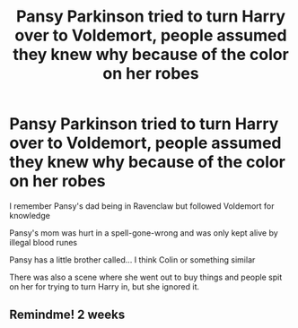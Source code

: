#+TITLE: Pansy Parkinson tried to turn Harry over to Voldemort, people assumed they knew why because of the color on her robes

* Pansy Parkinson tried to turn Harry over to Voldemort, people assumed they knew why because of the color on her robes
:PROPERTIES:
:Score: 4
:DateUnix: 1614718927.0
:DateShort: 2021-Mar-03
:FlairText: What's That Fic?
:END:
I remember Pansy's dad being in Ravenclaw but followed Voldemort for knowledge

Pansy's mom was hurt in a spell-gone-wrong and was only kept alive by illegal blood runes

Pansy has a little brother called... I think Colin or something similar

There was also a scene where she went out to buy things and people spit on her for trying to turn Harry in, but she ignored it.


** Remindme! 2 weeks
:PROPERTIES:
:Author: AntiEverything1
:Score: 1
:DateUnix: 1614968202.0
:DateShort: 2021-Mar-05
:END:

